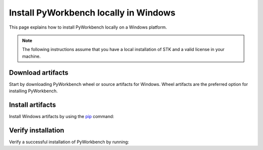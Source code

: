 Install PyWorkbench locally in Windows
######################################

This page explains how to install PyWorkbench locally on a Windows platform.

.. note::

    The following instructions assume that you have a local installation of STK and a valid
    license in your machine.

Download artifacts
==================

Start by downloading PyWorkbench wheel or source artifacts for Windows. Wheel artifacts
are the preferred option for installing PyWorkbench.

.. jinja:: artifacts

    .. tab-set::
        :sync-group: artifacts

        .. tab-item:: **Wheels download**
            :sync: wheels

            Wheel artifacts for installing PyWorkbench:

            .. list-table::
                :widths: auto

                * - **Artifact**
                  - `{{ wheels }} <../../_static/artifacts/{{ wheels }}>`_
                * - **Size**
                  - {{ wheels_size }}
                * - **SHA-256**
                  - {{ wheels_hash }}

        .. tab-item:: **Source download**
            :sync: source

            Source distribution for installing PyWorkbench:

            .. list-table::
                :widths: auto

                * - **Artifact**
                  - `{{ source }} <../../_static/artifacts/{{ source }}>`_
                * - **Size**
                  - {{ source_size }}
                * - **SHA-256**
                  - {{ source_hash }}

Install artifacts
=================

Install Windows artifacts by using the `pip <https://pypi.org/project/pip/>`_ command:

.. jinja:: artifacts

    .. tab-set::
        :sync-group: artifacts

        .. tab-item:: **Wheels install**
            :sync: wheels

            .. code-block:: text

                python -m pip install {{ wheels }}

        .. tab-item:: **Source install**
            :sync: source

            .. code-block:: text

                python -m pip install {{ source }}

Verify installation
===================

Verify a successful installation of PyWorkbench by running:

.. jinja::

    .. code-block:: python

        from ansys.workbench.core import launch_workbench


        launch_workbench()
